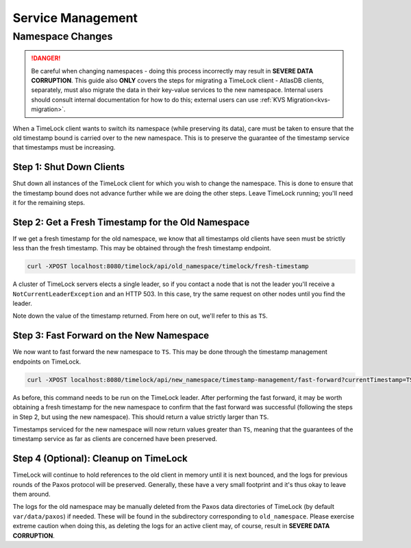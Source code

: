 .. _timelock-service-management:

==================
Service Management
==================

Namespace Changes
=================

.. danger::

   Be careful when changing namespaces - doing this process incorrectly may result in **SEVERE DATA CORRUPTION**.
   This guide also **ONLY** covers the steps for migrating a TimeLock client - AtlasDB clients, separately, must also
   migrate the data in their key-value services to the new namespace. Internal users should consult internal
   documentation for how to do this; external users can use :ref:`KVS Migration<kvs-migration>`.

When a TimeLock client wants to switch its namespace (while preserving its data), care must be taken to ensure that the
old timestamp bound is carried over to the new namespace. This is to preserve the guarantee of the timestamp service
that timestamps must be increasing.

Step 1: Shut Down Clients
-------------------------

Shut down all instances of the TimeLock client for which you wish to change the namespace.
This is done to ensure that the timestamp bound does not advance further while we are doing the other steps.
Leave TimeLock running; you'll need it for the remaining steps.

Step 2: Get a Fresh Timestamp for the Old Namespace
---------------------------------------------------

If we get a fresh timestamp for the old namespace, we know that all timestamps old clients have seen must be strictly
less than the fresh timestamp. This may be obtained through the fresh timestamp endpoint.

.. code:: bash

      curl -XPOST localhost:8080/timelock/api/old_namespace/timelock/fresh-timestamp

A cluster of TimeLock servers elects a single leader, so if you contact a node that is not the leader you'll receive a
``NotCurrentLeaderException`` and an HTTP 503. In this case, try the same request on other nodes until you find the
leader.

Note down the value of the timestamp returned. From here on out, we'll refer to this as ``TS``.

Step 3: Fast Forward on the New Namespace
-----------------------------------------

We now want to fast forward the new namespace to ``TS``. This may be done through the timestamp management endpoints
on TimeLock.

.. code:: bash

      curl -XPOST localhost:8080/timelock/api/new_namespace/timestamp-management/fast-forward?currentTimestamp=TS

As before, this command needs to be run on the TimeLock leader.
After performing the fast forward, it may be worth obtaining a fresh timestamp for the new namespace to confirm that
the fast forward was successful (following the steps in Step 2, but using the new namespace). This should return
a value strictly larger than ``TS``.

Timestamps serviced for the new namespace will now return values greater than ``TS``, meaning that the guarantees
of the timestamp service as far as clients are concerned have been preserved.

Step 4 (Optional): Cleanup on TimeLock
--------------------------------------

TimeLock will continue to hold references to the old client in memory until it is next bounced, and the logs for
previous rounds of the Paxos protocol will be preserved. Generally, these have a very small footprint and it's thus
okay to leave them around.

The logs for the old namespace may be manually deleted from the Paxos data directories of TimeLock (by default
``var/data/paxos``) if needed. These will be found in the subdirectory corresponding to ``old_namespace``.
Please exercise extreme caution when doing this, as deleting the logs for an active client may, of course,
result in **SEVERE DATA CORRUPTION**.
